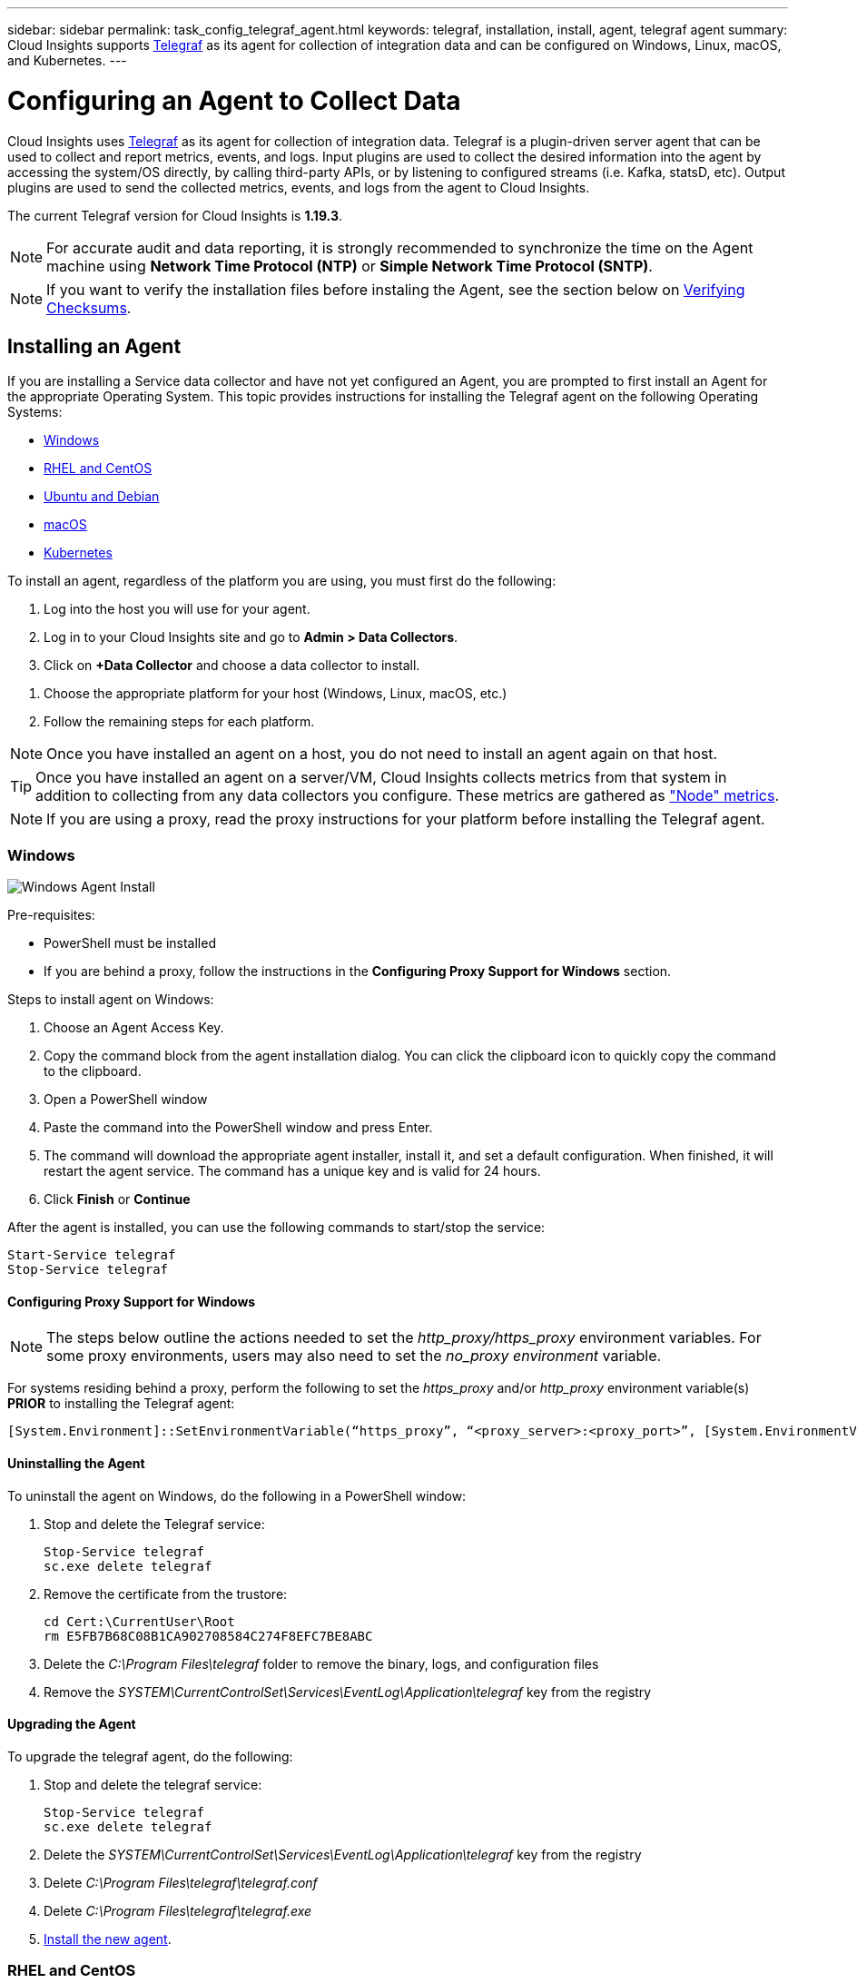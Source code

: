 ---
sidebar: sidebar
permalink: task_config_telegraf_agent.html
keywords: telegraf, installation, install, agent, telegraf agent
summary: Cloud Insights supports link:https://docs.influxdata.com/telegraf/v1.14/[Telegraf] as its agent for collection of integration data and can be configured on Windows, Linux, macOS, and Kubernetes. 
---

= Configuring an Agent to Collect Data

:toc: macro
:hardbreaks:
:toclevels: 1
:nofooter:
:icons: font
:linkattrs:
:imagesdir: ./media/


[.lead]
Cloud Insights uses link:https://docs.influxdata.com/telegraf/v1.19/[Telegraf] as its agent for collection of integration data. Telegraf is a plugin-driven server agent that can be used to collect and report metrics, events, and logs. Input plugins are used to collect the desired information into the agent by accessing the system/OS directly, by calling third-party APIs, or by listening to configured streams (i.e. Kafka, statsD, etc). Output plugins are used to send the collected metrics, events, and logs from the agent to Cloud Insights. 

The current Telegraf version for Cloud Insights is *1.19.3*.

NOTE: For accurate audit and data reporting, it is strongly recommended to synchronize the time on the Agent machine using *Network Time Protocol (NTP)* or *Simple Network Time Protocol (SNTP)*.

NOTE: If you want to verify the installation files before instaling the Agent, see the section below on <<Verifying Checksums>>.

== Installing an Agent

If you are installing a Service data collector and have not yet configured an Agent, you are prompted to first install an Agent for the appropriate Operating System. This topic provides instructions for installing the Telegraf agent on the following Operating Systems:

* <<Windows>>
* <<RHEL and CentOS>>
* <<Ubuntu and Debian>>
* <<macOS>>
* <<Kubernetes>>

To install an agent, regardless of the platform you are using, you must first do the following:

. Log into the host you will use for your agent. 
. Log in to your Cloud Insights site and go to *Admin > Data Collectors*.
. Click on *+Data Collector* and choose a data collector to install. 
////
There are several types of data collectors:
+
* *Host* (Windows, Linux, macOS, etc.)
+
* *Service* (integration with a wide variety of agent-collected plugins). Agents are configured and run as a service for RHEL/CentOS, Ubuntu/Debian, macOS, and Windows. For Kubernetes platforms, the agent in configured as a DaemonSet.
+
* *Infrastructure* (collects from storage, switch, cloud platform, etc.). Infrastructure collection is done with an link:task_configure_acquisition_unit.html[Acquisition Unit] instead of an Agent.
////
. Choose the appropriate platform for your host (Windows, Linux, macOS, etc.)
. Follow the remaining steps for each platform.

NOTE: Once you have installed an agent on a host, you do not need to install an agent again on that host. 

TIP: Once you have installed an agent on a server/VM, Cloud Insights collects metrics from that system in addition to collecting from any data collectors you configure. These metrics are gathered as link:task_config_telegraf_node.html["Node" metrics].

NOTE: If you are using a proxy, read the proxy instructions for your platform before installing the Telegraf agent.

=== Windows
image:AgentInstallWindows.png[Windows Agent Install]

.Pre-requisites:

* PowerShell must be installed
* If you are behind a proxy, follow the instructions in the *Configuring Proxy Support for Windows* section. 

.Steps to install agent on Windows:

. Choose an Agent Access Key.
. Copy the command block from the agent installation dialog. You can click the clipboard icon to quickly copy the command to the clipboard.
. Open a PowerShell window 
. Paste the command into the PowerShell window and press Enter.
. The command will download the appropriate agent installer, install it, and set a default configuration. When finished, it will restart the agent service. The command has a unique key and is valid for 24 hours. 
// . If you have already installed an agent on this host, you can skip the previous step.
. Click *Finish* or *Continue*


After the agent is installed, you can use the following commands to start/stop the service:

  Start-Service telegraf
  Stop-Service telegraf
  
[[windows-proxy]]  
==== Configuring Proxy Support for Windows

NOTE: The steps below outline the actions needed to set the _http_proxy/https_proxy_ environment variables. For some proxy environments, users may also need to set the _no_proxy environment_ variable.

For systems residing behind a proxy, perform the following to set the _https_proxy_ and/or _http_proxy_ environment variable(s) *PRIOR* to installing the Telegraf agent:

 [System.Environment]::SetEnvironmentVariable(“https_proxy”, “<proxy_server>:<proxy_port>”, [System.EnvironmentVariableTarget]::Machine)


==== Uninstalling the Agent

To uninstall the agent on Windows, do the following in a PowerShell window:

. Stop and delete the Telegraf service:

 Stop-Service telegraf
 sc.exe delete telegraf
 
. Remove the certificate from the trustore:

 cd Cert:\CurrentUser\Root
 rm E5FB7B68C08B1CA902708584C274F8EFC7BE8ABC
 
. Delete the _C:\Program Files\telegraf_ folder to remove the binary, logs, and configuration files

. Remove the _SYSTEM\CurrentControlSet\Services\EventLog\Application\telegraf_ key from the registry



==== Upgrading the Agent

To upgrade the telegraf agent, do the following:

. Stop and delete the telegraf service:

 Stop-Service telegraf
 sc.exe delete telegraf

. Delete the _SYSTEM\CurrentControlSet\Services\EventLog\Application\telegraf_ key from the registry
. Delete _C:\Program Files\telegraf\telegraf.conf_
. Delete _C:\Program Files\telegraf\telegraf.exe_
. link:#windows[Install the new agent].



=== RHEL and CentOS

//image:AgentInstallRHELCentOS.png[RHEL/CentOS Agent Install]
image:Agent_Requirements_Rhel.png[Rhel/CentOS Agent Install]

.Pre-requisites:

* The following commands must be available: curl, sudo, ping, sha256sum, and dmidecode
* If you are behind a proxy, follow the instructions in the *Configuring Proxy Support for RHEL/CentOS* section. 


.Steps to install agent on RHEL/CentOS:

. Choose an Agent Access Key.
. Copy the command block from the agent installation dialog. You can click the clipboard icon to quickly copy the command to the clipboard.
. Open a Bash window 
. Paste the command into the Bash window and press Enter.
. The command will download the appropriate agent installer, install it, and set a default configuration. When finished, it will restart the agent service. The command has a unique key and is valid for 24 hours. 
// . If you have already installed an agent on this host, you can skip the previous step.
. Click *Finish* or *Continue*

After the agent is installed, you can use the following commands to start/stop the service:

If your operating system is using systemd (CentOS 7+ and RHEL 7+):

 sudo systemctl start telegraf
 sudo systemctl stop telegraf

If your operating system is not using systemd (CentOS 7+ and RHEL 7+):

 sudo service telegraf start
 sudo service telegraf stop
 
==== Configuring Proxy Support for RHEL/CentOS

NOTE: The steps below outline the actions needed to set the _http_proxy/https_proxy_ environment variables. For some proxy environments, users may also need to set the _no_proxy environment_ variable.

For systems residing behind a proxy, perform the following steps *PRIOR* to installing the Telegraf agent:

. Set the _https_proxy_ and/or _http_proxy_ environment variable(s) for the current user:
+
 export https_proxy=<proxy_server>:<proxy_port>

. Create _/etc/default/telegraf_, and insert definitions for the _https_proxy_ and/or _http_proxy_ variable(s):
+
 https_proxy=<proxy_server>:<proxy_port>



==== Uninstalling the Agent

To uninstall the agent on RHEL/CentOS, in a Bash terminal, do the following:

. Stop the Telegraf service:
+
 systemctl stop telegraf (If your operating system is using systemd (CentOS 7+ and RHEL 7+)
 /etc/init.d/telegraf stop (for systems without systemd support)

. Remove the Telegraf agent:
+
 yum remove telegraf

. Remove any configuration or log files that may be left behind:
+
 rm -rf /etc/telegraf*
 rm -rf /var/log/telegraf*

==== Upgrading the Agent

To upgrade the telegraf agent, do the following:

. Stop the telegraf service:

 systemctl stop telegraf (If your operating system is using systemd (CentOS 7+ and RHEL 7+)
 /etc/init.d/telegraf stop (for systems without systemd support)
 
. Remove the previous telegraf agent:

 yum remove telegraf

. link:#rhel-and-centos[Install the new agent].



=== Ubuntu and Debian

//image:AgentInstallUbuntuDebian.png[Ubuntu/Debian Agent Install]
image:Agent_Requirements_Ubuntu.png[Ubuntu/Debian Agent Install]

.Pre-requisites:

* The following commands must be available: curl, sudo, ping, sha256sum, and dmidecode
* If you are behind a proxy, follow the instructions in the *Configuring Proxy Support for Ubuntu/Debian* section. 


.Steps to install agent on Debian or Ubuntu:

. Choose an Agent Access Key.
. Copy the command block from the agent installation dialog. You can click the clipboard icon to quickly copy the command to the clipboard.
. Open a Bash window 
. Paste the command into the Bash window and press Enter.
. The command will download the appropriate agent installer, install it, and set a default configuration. When finished, it will restart the agent service. The command has a unique key and is valid for 24 hours. 
// . If you have already installed an agent on this host, you can skip the previous step.
. Click *Finish* or *Continue*

After the agent is installed, you can use the following commands to start/stop the service:

If your operating system is using systemd:

 sudo systemctl start telegraf
 sudo systemctl stop telegraf

If your operating system is not using systemd:

 sudo service telegraf start
 sudo service telegraf stop

==== Configuring Proxy Support for Ubuntu/Debian

NOTE: The steps below outline the actions needed to set the _http_proxy/https_proxy_ environment variables. For some proxy environments, users may also need to set the _no_proxy environment_ variable.

For systems residing behind a proxy, perform the following steps *PRIOR* to installing the Telegraf agent:

. Set the _https_proxy_ and/or _http_proxy_ environment variable(s) for the current user:
+
 export https_proxy=<proxy_server>:<proxy_port>

. Create /etc/default/telegraf, and insert definitions for the _https_proxy_ and/or _http_proxy_ variable(s):
+
 https_proxy=<proxy_server>:<proxy_port>



==== Uninstalling the Agent

To uninstall the agent on Ubuntu/Debian, in a Bash terminal, run the following:

. Stop the Telegraf service:
+
 systemctl stop telegraf (If your operating system is using systemd)
 /etc/init.d/telegraf stop (for systems without systemd support)

. Remove the Telegraf agent:
+
 dpkg -r telegraf

. Remove any configuration or log files that may be left behind:
+
 rm -rf /etc/telegraf*
 rm -rf /var/log/telegraf*


==== Upgrading the Agent

To upgrade the telegraf agent, do the following:

. Stop the telegraf service:

 systemctl stop telegraf (If your operating system is using systemd)
 /etc/init.d/telegraf stop (for systems without systemd support)

. Remove the previous telegraf agent:

 dpkg -r telegraf

. link:#ubuntu-and-debian[Install the new agent].


=== macOS

//image:AgentInstallMacOS.png[MacOS Agent Install]
image:Agent_Requirements_Macos.png[macOS Agent Install]

.Pre-requisites:

* The following commands must be available: curl, sudo, and shasum
* If you are behind a proxy, follow the instructions in the *Configuring Proxy Support for macOS* section. 


.Steps to install agent on macOS:

. Choose an Agent Access Key.
. Copy the command block from the agent installation dialog. You can click the clipboard icon to quickly copy the command to the clipboard.
. Open a Bash window 
. Paste the command into the Bash window and press Enter.
. The command will download the appropriate agent installer, install it, and set a default configuration. When finished, it will restart the agent service. The command has a unique key and is valid for 24 hours. 
. If you previously installed a Telegraf agent using Homebrew, you will be prompted to uninstall it. Once the previously installed Telegraf agent is uninstalled, re-run the command in step 5 above.
. Click *Finish* or *Continue*

After the agent is installed, you can use the following commands to start/stop the service:

 sudo launchctl start telegraf
 sudo launchctl stop telegraf
 
==== Configuring Proxy Support for macOS

NOTE: The steps below outline the actions needed to set the _http_proxy/https_proxy_ environment variables. For some proxy environments, users may also need to set the _no_proxy environment_ variable.
 
For systems residing behind a proxy, perform the following to set the _https_proxy_ and/or _http_proxy_ environment variable(s) for the current user *PRIOR* to installing the Telegraf agent:

 export https_proxy=<proxy_server>:<proxy_port>

*AFTER* installing the Telegraf agent, add and set the appropriate _https_proxy_ and/or _http_proxy_ variable(s) in _/Applications/telegraf.app/Contents/telegraf.plist_:

 …
 <?xml version="1.0" encoding="UTF-8"?>
 <!DOCTYPE plist PUBLIC "-//Apple//DTD PLIST 1.0//EN" "http://www.apple.com/DTDs/PropertyList-1.0.dtd">
 <plist version="1.0">
 <dict>
    <key>EnvironmentVariables</key>
    <dict>
           <key>https_proxy</key>
           <string><proxy_server>:<proxy_port></string>
    </dict>
    <key>Program</key>
    <string>/Applications/telegraf.app/Contents/MacOS/telegraf</string>
    <key>Label</key>
    <string>telegraf</string>
    <key>ProgramArguments</key>
    <array>
      <string>/Applications/telegraf.app/Contents/MacOS/telegraf</string>
      <string>--config</string>
      <string>/usr/local/etc/telegraf.conf</string>
      <string>--config-directory</string>
      <string>/usr/local/etc/telegraf.d</string>
    </array>
    <key>RunAtLoad</key>
    <true/>
 </dict>
 </plist>
 …

Then, restart Telegraf after loading the above changes:

 sudo launchctl stop telegraf
 sudo launchctl unload -w /Library/LaunchDaemons/telegraf.plist
 sudo launchctl load -w /Library/LaunchDaemons/telegraf.plist
 sudo launchctl start telegraf



==== Uninstalling the Agent

To uninstall the agent on macOS, in a Bash terminal, run the following:

. Stop the Telegraf service:
+
 sudo launchctl stop telegraf

. Uninstall the telegraf agent:
+
 cp /Applications/telegraf.app/scripts/uninstall /tmp
 sudo /tmp/uninstall

. Remove any configuration or log files that may be left behind:
+
 rm -rf /usr/local/etc/telegraf*
 rm -rf /usr/local/var/log/telegraf.*


==== Upgrading the Agent

To upgrade the telegraf agent, do the following:

. Stop the telegraf service:

 sudo launchctl stop telegraf

. Uninstall the previous telegraf agent:

 cp /Applications/telegraf.app/scripts/uninstall /tmp
 sudo /tmp/uninstall

. link:#macos[Install the new agent].



=== Kubernetes

Kubernetes offers two ways to collect data:

* Operator-based configuration. This is recommended for Kubernetes.
* Traditional script-based Agent installation

Installation instructions vary based on which tile you choose.

image:Kubernetes_Operator_Tile_Choices.png[Kubernetes Installation Choices]

NOTE: Operator-based installation is considered a _Preview_ feature and is therefore subject to change.


.Pre-requisites:

* The following commands must be available: curl, sudo, kubectl
+
For best results, add these commands to the PATH.

* kube-state-metrics must be installed. See below for more information. kube-state-metrics is automatically installed with Operator-based installation.

* If you are behind a proxy, follow the instructions in the *Configuring Proxy Support for Kubernetes* section. 

* If you are running a Kubernetes variant that requires security context constraints, follow the instructions in the *Configuring the Agent to Collect Data from Kubernetes* section.

* You must have permissions to create Kubernetes cluster roles and role bindings.

* Operator-based installation has been tested and is expected to work with AWS EKS 1.18 and OpenShift 3.11.



==== Monitoring is only installed on Linux nodes

Cloud Insights supports monitoring of Kubernetes nodes that are running Linux, by specifying a Kubernetes node selector that looks for the following Kubernetes labels on these platforms:

|===
|Platform|Label

|Kubernetes v1.14 and above |Kubernetes.io/os = linux
|Kubernetes v1.13 and below |beta.kubernetes.io/os = linux
|Rancher + cattle.io as orchestration/Kubernetes platform |cattle.io/os = linux
|===


==== Operator-Based Installation

image:Kubernetes_Operator_Agent_Instructions.png[Operator-Based Install]

.Steps to install Operator-based agent on Kubernetes:

. Enter the cluster name and namespace.
. Once these are entered, you can copy the Agent Installer snippet
. Click the button to copy this snippet to the clipboard.
. Paste the snippet into a _bash_ window and execute it.
. The installation proceeds automatically. When it is complete, click the _Complete Setup_ button.


==== Script-Based Installation

image:Kubernetes_Install_Agent_screen.png[Script-Based Install]

.Steps to install agent on Kubernetes:

. Choose an Agent Access Key.
. Click the *Copy Agent Installer Snippet* button in the installation dialog. You can optionally click the _+Reveal Agent Installer Snippet_ button if you want to view the command block.
. Paste the command into a _bash_ window.
. Optionally, you can override the namespace or provide the cluster name as part of the install command by modifying the command block to add one or both of the following before the final _./$installerName_
** CLUSTER_NAME=<Cluster Name>
** NAMESPACE=<Namespace>
+
Scroll through the following example to see this in place in the command block:
+
 installerName=cloudinsights-kubernetes.sh && token=<token> && key=c642e336-91f4-4c6f-8086-72faabd6aff6 && domain=tenant1.testk8.cloudinsights-test.netapp.com && curl -k -X GET -H "Authorization: Bearer $token" -H "X-CloudInsights-ApiKey-Id: $key" -o $installerName https://$domain/rest/v1/lake/telegraf/platforms/installer?platform=kubernetes && chmod +x $installerName && sudo --preserve-env JWT=$token DOMAIN_NAME=$domain API_KEY_ID=$key CLUSTER_NAME=TEST_CLUSTER NAMESPACE=NEW-NAMESPACE ./$installerName
+
TIP: _CLUSTER_NAME_ is the name of the Kubernetes cluster from Cloud Insights collects metrics, while _NAMESPACE_ is the namespace to which the Telegraf agent will be deployed. The specified namespace will be created if it does not already exist.
+
. When ready, execute the command block.
. The command will download the appropriate agent installer, install it, and set a default configuration. If you have not explicitly set the _namespace_, you will be prompted to enter it. When finished, the script will restart the agent service. The command has a unique key and is valid for 24 hours. 
// . If you have already installed an agent on this host, you can skip the previous step.
. When finished, click *Complete Setup*.

A DaemonSet and ReplicaSet will be created on the Kubernetes cluster to run the required Telegraf agents/pods. By default, these Telegraf agents/pods will be scheduled on both master and non-master nodes.

To facilitate stopping and restarting of the agent, generate the Telegraf DaemonSet YAML and ReplicaSet YAML using the following commands. Note that these commands are using the default namespace "ci-monitoring".  If you have set your own namespace, substitute that namespace in these and all subsequent commands and files:

If you have set your own namespace, substitute that namespace in these and all subsequent commands and files:

 kubectl --namespace ci-monitoring get ds telegraf-ds -o yaml > /tmp/telegraf-ds.yaml 
 kubectl --namespace ci-monitoring get rs telegraf-rs -o yaml > /tmp/telegraf-rs.yaml

You can then use the following commands to stop and start the Telegraf service:

 kubectl --namespace ci-monitoring delete ds telegraf-ds
 kubectl --namespace ci-monitoring delete rs telegraf-rs
 
 kubectl --namespace ci-monitoring apply -f /tmp/telegraf-ds.yaml 
 kubectl --namespace ci-monitoring apply -f /tmp/telegraf-rs.yaml
 

 
==== Configuring Proxy Support for Kubernetes

NOTE: The steps below outline the actions needed to set the _http_proxy/https_proxy_ environment variables. For some proxy environments, users may also need to set the _no_proxy environment_ variable.

For systems residing behind a proxy, perform the following to set the _https_proxy_ and/or _http_proxy_ environment variable(s) for the current user *PRIOR* to installing the Telegraf agent:

 export https_proxy=<proxy_server>:<proxy_port>

*AFTER* installing the Telegraf agent, add and set the appropriate _https_proxy_ and/or _http_proxy_ environment variable(s) to the _telegraf-ds_ daemonset and _telegraf-rs_ replicaset.

 kubectl edit ds telegraf-ds

 …
        env:
        - name: https_proxy
          value: <proxy_server>:<proxy_port>
        - name: HOSTIP
          valueFrom:
            fieldRef:
              apiVersion: v1
              fieldPath: status.hostIP
 …

 kubectl edit rs telegraf-rs

 …
        env:
        - name: https_proxy
          value: <proxy_server>:<proxy_port>
        - name: HOSTIP
          valueFrom:
            fieldRef:
              apiVersion: v1
              fieldPath: status.hostIP
 …

Then, restart Telegraf:

 kubectl delete pod telegraf-ds-*
 kubectl delete pod telegraf-rs-*


 
==== Configuring the Agent to Collect Data from Kubernetes

The pods in which the agents run need to have access to the following:

* hostPath
* configMap
* secrets

These Kubernetes objects are automatically created as part of the Kubernetes agent install command provided in the Cloud Insights UI. Some variants of Kubernetes, such as OpenShift, implement an added level of security that may block access to these components. The _SecurityContextConstraint_ is not created as part of the Kubernetes agent install command provided in the Cloud Insights UI, and must be created manually. Once created, restart the Telegraf pod(s).

//In such cases, an additional manual step may be required.  As an example, for OpenShift, you may need to create a _SecurityContextConstraint_ to grant the telegraf-user ServiceAccount access to these components.

----
    apiVersion: v1
    kind: SecurityContextConstraints
    metadata:
      name: telegraf-hostaccess
      creationTimestamp:
      annotations:
        kubernetes.io/description: telegraf-hostaccess allows hostpath volume mounts for restricted SAs.
      labels:
        app: ci-telegraf
    priority: 10
    allowPrivilegedContainer: false
    defaultAddCapabilities: []
    requiredDropCapabilities: []
    allowedCapabilities: []
    allowedFlexVolumes: []
    allowHostDirVolumePlugin: true
    volumes:
    - hostPath
    - configMap
    - secret
    allowHostNetwork: false
    allowHostPorts: false
    allowHostPID: false
    allowHostIPC: false
    seLinuxContext:
      type: MustRunAs
    runAsUser:
      type: RunAsAny
    supplementalGroups:
      type: RunAsAny
    fsGroup:
      type: RunAsAny
    readOnlyRootFilesystem: false
    users:
    - system:serviceaccount:ci-monitoring:telegraf-user
    groups: []
----

==== Installing the kube-state-metrics server

NOTE: Operator-based install handles the installation of kube-state-metrics. Skip this section if you are performing Operator-based installation.

When you install the kube-state-metrics server you can enable collection of the following Kubernetes objects: StatefulSet, DaemonSet, Deployment, PV, PVC, ReplicaSet, Service, Namespace, Secret, ConfigMap, Pod Volume, and Ingress. 

NOTE: It is strongly recommended to use kube-state-metrics version 2.0 or later in order to take advantage of the full feature set including the ability to link Kubernetes persistent volumes (PVs) to backend storage devices. Note also that with kube-state-metrics version 2.0 and above, Kubernetes object labels are not exported by default. To configure kube-state-metrics to export Kubernetes object labels, you must specify a metric labels "allow" list. Refer to the _--metric-labels-allowlist_ option in the link:https://github.com/kubernetes/kube-state-metrics/blob/master/docs/cli-arguments.md[kube-state-metrics documentation]. 

Use the following steps to install the kube-state-metrics server (required if you are performing script-based installation):

.Steps

. Create a temporary folder (for example, _/tmp/kube-state-yaml-files/_) and copy the .yaml files from https://github.com/kubernetes/kube-state-metrics/tree/master/examples/standard to this folder. 

. Run the following command to apply the .yaml files needed for installing kube-state-metrics:

 kubectl apply -f /tmp/kube-state-yaml-files/


==== kube-state-metrics Counters
Use the following links to access information for the kube state metrics counters:

. https://github.com/kubernetes/kube-state-metrics/blob/master/docs/configmap-metrics.md[ConfigMap Metrics]
. https://github.com/kubernetes/kube-state-metrics/blob/master/docs/daemonset-metrics.md[DaemonSet Metrics]
. https://github.com/kubernetes/kube-state-metrics/blob/master/docs/deployment-metrics.md[Deployment Metrics]
//. https://github.com/kubernetes/kube-state-metrics/blob/master/docs/endpoint-metrics.md[Endpoint Metrics]
//. https://github.com/kubernetes/kube-state-metrics/blob/master/docs/horizontalpodautoscaler-metrics.md[Horizontal Pod Autoscaler Metrics]
. https://github.com/kubernetes/kube-state-metrics/blob/master/docs/ingress-metrics.md[Ingress Metrics]
//. https://github.com/kubernetes/kube-state-metrics/blob/master/docs/ingress-metrics.md[Job Metrics]
//. https://github.com/kubernetes/kube-state-metrics/blob/master/docs/limitrange-metrics.md[LimitRange Metrics]
. https://github.com/kubernetes/kube-state-metrics/blob/master/docs/namespace-metrics.md[Namespace Metrics]
. https://github.com/kubernetes/kube-state-metrics/blob/master/docs/node-metrics.md[Node Metrics]
. https://github.com/kubernetes/kube-state-metrics/blob/master/docs/persistentvolume-metrics.md[Persistent Volume Metrics]
. https://github.com/kubernetes/kube-state-metrics/blob/master/docs/persistentvolumeclaim-metrics.md[Persistant Volume Claim Metrics]
. https://github.com/kubernetes/kube-state-metrics/blob/master/docs/pod-metrics.md[Pod Metrics]
//. https://github.com/kubernetes/kube-state-metrics/blob/master/docs/poddisruptionbudget-metrics.md[Pod Disruption Budget Metrics]
. https://github.com/kubernetes/kube-state-metrics/blob/master/docs/replicaset-metrics.md[ReplicaSet metrics]
//. https://github.com/kubernetes/kube-state-metrics/blob/master/docs/replicationcontroller-metrics.md[ReplicationController Metrics]   
. https://github.com/kubernetes/kube-state-metrics/blob/master/docs/secret-metrics.md[Secret metrics]
. https://github.com/kubernetes/kube-state-metrics/blob/master/docs/service-metrics.md[Service metrics]
. https://github.com/kubernetes/kube-state-metrics/blob/master/docs/statefulset-metrics.md[StatefulSet metrics]

==== Uninstalling the Agent

Note that these commands are using the default namespace "ci-monitoring".  If you have set your own namespace, substitute that namespace in these and all subsequent commands and files.

To uninstall the agent on Kubernetes, do the following:

If the monitoring namespace is being used solely for Telegraf:

 kubectl --namespace ci-monitoring delete ds,rs,cm,sa,clusterrole,clusterrolebinding -l app=ci-telegraf
 
 kubectl delete ns ci-monitoring

For the commands above, use “_netapp-monitoring_” if you installed using operator-based installation with the default namespace.
 
If the monitoring namespace is being used for other purposes in addition to Telegraf:

 kubectl --namespace ci-monitoring delete ds,rs,cm,sa,clusterrole,clusterrolebinding -l app=ci-telegraf

////
. Stop and delete the Telegraf service:

 kubectl --namespace ci-monitoring delete ds telegraf-ds 
 kubectl --namespace ci-monitoring delete rs telegraf-rs
 
. Delete the Telegraf ConfigMap and ServiceAccount:

 kubectl --namespace ci-monitoring delete cm telegraf-conf 
 kubectl --namespace ci-monitoring delete cm telegraf-conf-rs
 kubectl --namespace ci-monitoring delete sa telegraf-user 
 
. Delete the Telegraf ClusterRole and ClusterRolebinding:

 kubectl --namespace ci-monitoring delete clusterrole endpoint-access 
 kubectl --namespace ci-monitoring delete clusterrolebinding endpoint-access 
////
 
==== Upgrading the Agent
[#upgrading-kubernetes-agent]

Note that these commands are using the default namespace "ci-monitoring".  If you have set your own namespace, substitute that namespace in these and all subsequent commands and files.

To upgrade the telegraf agent, do the following:

. Back up the existing configurations:

 kubectl --namespace ci-monitoring get cm -o yaml > /tmp/telegraf-configs.yaml
 
// Be sure to specify the appropriate namespace if it is not the default.

. Uninstall the Agent (see above for instructions)

. link:#kubernetes[Install the new agent].

////
. Re-apply the configurations:

 kubectl --namespace ci-monitoring apply -f /tmp/telegraf-conf.yaml --force
 kubectl --namespace ci-monitoring apply -f /tmp/telegraf-conf-rs.yaml --force
 
. Restart all telegraf pods. Run the following command for each telegraf pod:

 kubectl --namespace ci-monitoring delete pod <Telegraf_pod>
////


== Verifying Checksums

The Cloud Insights agent installer performs integrity checks, but some users may want to perform their own verifications before installing or applying downloaded artifacts. To perform a download-only operation (as opposed to the default download-and-install), these users can edit the agent installation command obtained from the UI and remove the trailing “install” option.

Follow these steps:

. Copy the Agent Installer snippet as directed.
. Instead of pasting the snippet into a command window, paste it into a text editor.
. Remove the trailing “--install” (Linux/Mac) or “-install” (Windows) from the command.
. Copy the entire command from the text editor.
. Now paste it into your command window (in a working directory) and run it.

Non-Windows:

* Download and install (default):

 installerName=cloudinsights-kubernetes.sh … && sudo -E -H ./$installerName --download –-install

* Download-only:

 installerName=cloudinsights-kubernetes.sh … && sudo -E -H ./$installerName --download

Windows:

* Download and install (default):

 !$($installerName=".\cloudinsights-windows.ps1") … -and $(&$installerName -download -install)

*	Download-only:

 !$($installerName=".\cloudinsights-windows.ps1") … -and $(&$installerName -download)



The download-only command will download all required artifacts from Cloud Insights to the working directory.  The artifacts include, but may not be limited to: 

* an installation script
* an environment file
* YAML files
* a signed checksum file (sha256.signed)
* a PEM file (netapp_cert.pem) for signature verification



The installation script, environment file, and YAML files can be verified using visual inspection. 



The PEM file can be verified by confirming its fingerprint to be the following:

 E5:FB:7B:68:C0:8B:1C:A9:02:70:85:84:C2:74:F8:EF:C7:BE:8A:BC

More specifically,

*	Non-Windows:

 openssl x509 -fingerprint -sha1 -noout -inform pem -in netapp_cert.pem

*	Windows:

 Import-Certificate -Filepath .\netapp_cert.pem -CertStoreLocation Cert:\CurrentUser\Root




The signed checksum file can be verified using the PEM file:

*	Non-Windows:

 openssl smime -verify -in sha256.signed -CAfile netapp_cert.pem -purpose any

*	Windows (after installing the certificate via Import-Certificate above):

 Get-AuthenticodeSignature -FilePath .\sha256.ps1 $result = Get-AuthenticodeSignature -FilePath .\sha256.ps1 $signer = $result.SignerCertificate Add-Type -Assembly System.Security [Security.Cryptography.x509Certificates.X509Certificate2UI]::DisplayCertificate($signer)



Once all of the artifacts have been satisfactorily verified, the agent installation can be initiated by running:

Non-Windows:

 sudo -E -H ./<installation_script_name> --install

Windows:

 .\ cloudinsights-windows.ps1 -install
 



== Troubleshooting Agent Installation

Some things to try if you encounter problems setting up an agent:

[cols=2*, options="header", cols"50,50"]
|===
|Problem:|Try this:

|I already installed an agent using Cloud Insights| If you have already installed an agent on your host/VM, you do not need to install the agent again. In this case, simply choose the appropriate Platform and Key in the Agent Installation screen, and click on *Continue* or *Finish*. 

|I already have an agent installed but not by using the Cloud Insights installer|Remove the previous agent and run the Cloud Insights Agent installation, to ensure proper default configuration file settings. When complete, click on *Continue* or *Finish*.

|I do not see a hyperlink/connection between my Kubernetes Persistent Volume and the corresponding back-end storage device. My Kubernetes Persistent Volume is configured using the hostname of the storage server.
|Follow the steps to uninstall the existing Telegraf agent, then re-install the latest Telegraf agent. You must be using Telegraf version 2.0 or later.

|I'm seeing messages in the logs resembling the following:

E0901 15:21:39.962145 1 reflector.go:178] k8s.io/kube-state-metrics/internal/store/builder.go:352: Failed to list *v1.MutatingWebhookConfiguration: the server could not find the requested resource
E0901 15:21:43.168161 1 reflector.go:178] k8s.io/kube-state-metrics/internal/store/builder.go:352: Failed to list *v1.Lease: the server could not find the requested resource (get leases.coordination.k8s.io)
etc.

|These messages may occur if your kube-state-metrics version is higher than your Kubernetes version. For example, running kube-state-metrics version 2.0.0 or above with Kubernetes version 1.17. 

to get the Kubernetes version:

_kubectl version_

to get the kube-state-metrics version:

_kubectl get deploy/kube-state-metrics -o jsonpath='{..image}'_

To prevent these messages from happening, users can modify their kube-state-metrics deployment to disable the leases _mutatingwebhookconfigurations_, _validatingwebhookconfigurations_, and _volumeattachments resources_. More specifically, they can use the following CLI argument:

resources=certificatesigningrequests,configmaps,cronjobs,daemonsets,deployments,endpoints,horizontalpodautoscalers,ingresses,jobs,limitranges,namespaces,networkpolicies,nodes,persistentvolumeclaims,persistentvolumes,poddisruptionbudgets,pods,replicasets,replicationcontrollers,resourcequotas,secrets,services,statefulsets,storageclasses

The default resource list is:

"certificatesigningrequests,configmaps,cronjobs,daemonsets,deployments,endpoints,horizontalpodautoscalers,ingresses,jobs,leases,limitranges,mutatingwebhookconfigurations,namespaces,networkpolicies,nodes,persistentvolumeclaims,persistentvolumes,poddisruptionbudgets,pods,replicasets,replicationcontrollers,resourcequotas,secrets,services,statefulsets,storageclasses,validatingwebhookconfigurations,volumeattachments"

|===

Additional information may be found from the link:concept_requesting_support.html[Support] page or in the link:https://docs.netapp.com/us-en/cloudinsights/CloudInsightsDataCollectorSupportMatrix.pdf[Data Collector Support Matrix].
